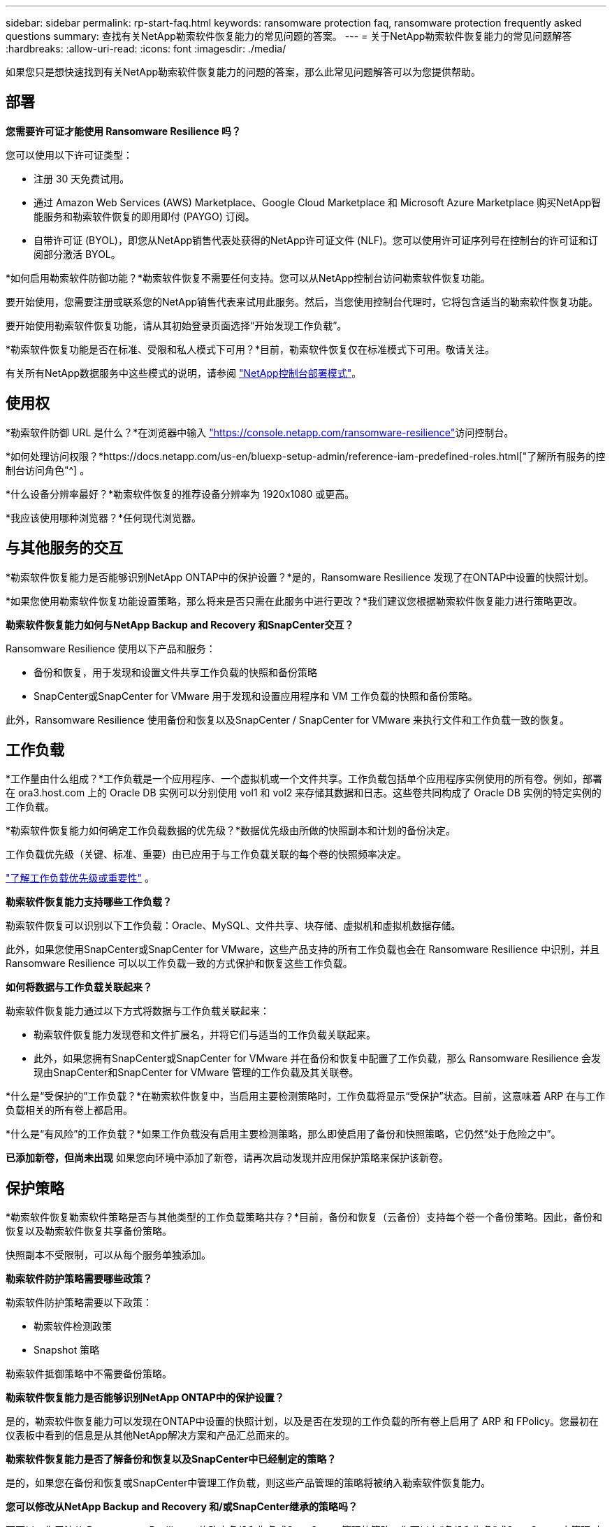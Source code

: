 ---
sidebar: sidebar 
permalink: rp-start-faq.html 
keywords: ransomware protection faq, ransomware protection frequently asked questions 
summary: 查找有关NetApp勒索软件恢复能力的常见问题的答案。 
---
= 关于NetApp勒索软件恢复能力的常见问题解答
:hardbreaks:
:allow-uri-read: 
:icons: font
:imagesdir: ./media/


[role="lead"]
如果您只是想快速找到有关NetApp勒索软件恢复能力的问题的答案，那么此常见问题解答可以为您提供帮助。



== 部署

*您需要许可证才能使用 Ransomware Resilience 吗？*

您可以使用以下许可证类型：

* 注册 30 天免费试用。
* 通过 Amazon Web Services (AWS) Marketplace、Google Cloud Marketplace 和 Microsoft Azure Marketplace 购买NetApp智能服务和勒索软件恢复的即用即付 (PAYGO) 订阅。
* 自带许可证 (BYOL)，即您从NetApp销售代表处获得的NetApp许可证文件 (NLF)。您可以使用许可证序列号在控制台的许可证和订阅部分激活 BYOL。


*如何启用勒索软件防御功能？*勒索软件恢复不需要任何支持。您可以从NetApp控制台访问勒索软件恢复功能。

要开始使用，您需要注册或联系您的NetApp销售代表来试用此服务。然后，当您使用控制台代理时，它将包含适当的勒索软件恢复功能。

要开始使用勒索软件恢复功能，请从其初始登录页面选择“开始发现工作负载”。

*勒索软件恢复功能是否在标准、受限和私人模式下可用？*目前，勒索软件恢复仅在标准模式下可用。敬请关注。

有关所有NetApp数据服务中这些模式的说明，请参阅 https://docs.netapp.com/us-en/bluexp-setup-admin/concept-modes.html["NetApp控制台部署模式"^]。



== 使用权

*勒索软件防御 URL 是什么？*在浏览器中输入 https://console.netapp.com/["https://console.netapp.com/ransomware-resilience"^]访问控制台。

*如何处理访问权限？*https://docs.netapp.com/us-en/bluexp-setup-admin/reference-iam-predefined-roles.html["了解所有服务的控制台访问角色"^] 。

*什么设备分辨率最好？*勒索软件恢复的推荐设备分辨率为 1920x1080 或更高。

*我应该使用哪种浏览器？*任何现代浏览器。



== 与其他服务的交互

*勒索软件恢复能力是否能够识别NetApp ONTAP中的保护设置？*是的，Ransomware Resilience 发现了在ONTAP中设置的快照计划。

*如果您使用勒索软件恢复功能设置策略，那么将来是否只需在此服务中进行更改？*我们建议您根据勒索软件恢复能力进行策略更改。

*勒索软件恢复能力如何与NetApp Backup and Recovery 和SnapCenter交互？*

Ransomware Resilience 使用以下产品和服务：

* 备份和恢复，用于发现和设置文件共享工作负载的快照和备份策略
* SnapCenter或SnapCenter for VMware 用于发现和设置应用程序和 VM 工作负载的快照和备份策略。


此外，Ransomware Resilience 使用备份和恢复以及SnapCenter / SnapCenter for VMware 来执行文件和工作负载一致的恢复。



== 工作负载

*工作量由什么组成？*工作负载是一个应用程序、一个虚拟机或一个文件共享。工作负载包括单个应用程序实例使用的所有卷。例如，部署在 ora3.host.com 上的 Oracle DB 实例可以分别使用 vol1 和 vol2 来存储其数据和日志。这些卷共同构成了 Oracle DB 实例的特定实例的工作负载。

*勒索软件恢复能力如何确定工作负载数据的优先级？*数据优先级由所做的快照副本和计划的备份决定。

工作负载优先级（关键、标准、重要）由已应用于与工作负载关联的每个卷的快照频率决定。

link:rp-use-protect.html["了解工作负载优先级或重要性"] 。

*勒索软件恢复能力支持哪些工作负载？*

勒索软件恢复可以识别以下工作负载：Oracle、MySQL、文件共享、块存储、虚拟机和虚拟机数据存储。

此外，如果您使用SnapCenter或SnapCenter for VMware，这些产品支持的所有工作负载也会在 Ransomware Resilience 中识别，并且 Ransomware Resilience 可以以工作负载一致的方式保护和恢复这些工作负载。

*如何将数据与工作负载关联起来？*

勒索软件恢复能力通过以下方式将数据与工作负载关联起来：

* 勒索软件恢复能力发现卷和文件扩展名，并将它们与适当的工作负载关联起来。
* 此外，如果您拥有SnapCenter或SnapCenter for VMware 并在备份和恢复中配置了工作负载，那么 Ransomware Resilience 会发现由SnapCenter和SnapCenter for VMware 管理的工作负载及其关联卷。


*什么是“受保护的”工作负载？*在勒索软件恢复中，当启用主要检测策略时，工作负载将显示“受保护”状态。目前，这意味着 ARP 在与工作负载相关的所有卷上都启用。

*什么是“有风险”的工作负载？*如果工作负载没有启用主要检测策略，那么即使启用了备份和快照策略，它仍然“处于危险之中”。

*已添加新卷，但尚未出现* 如果您向环境中添加了新卷，请再次启动发现并应用保护策略来保护该新卷。



== 保护策略

*勒索软件恢复勒索软件策略是否与其他类型的工作负载策略共存？*目前，备份和恢复（云备份）支持每个卷一个备份策略。因此，备份和恢复以及勒索软件恢复共享备份策略。

快照副本不受限制，可以从每个服务单独添加。

*勒索软件防护策略需要哪些政策？*

勒索软件防护策略需要以下政策：

* 勒索软件检测政策
* Snapshot 策略


勒索软件抵御策略中不需要备份策略。

*勒索软件恢复能力是否能够识别NetApp ONTAP中的保护设置？*

是的，勒索软件恢复能力可以发现在ONTAP中设置的快照计划，以及是否在发现的工作负载的所有卷上启用了 ARP 和 FPolicy。您最初在仪表板中看到的信息是从其他NetApp解决方案和产品汇总而来的。

*勒索软件恢复能力是否了解备份和恢复以及SnapCenter中已经制定的策略？*

是的，如果您在备份和恢复或SnapCenter中管理工作负载，则这些产品管理的策略将被纳入勒索软件恢复能力。

*您可以修改从NetApp Backup and Recovery 和/或SnapCenter继承的策略吗？*

不可以，您无法从 Ransomware Resilience 修改由备份和恢复或SnapCenter管理的策略。您可以在“备份和恢复”或SnapCenter中管理对这些策略的任何更改。

*如果ONTAP中存在策略（已在系统管理器中启用，例如 ARP、FPolicy 和快照），那么这些策略是否会在勒索软件恢复能力中发生变化？*

不会。勒索软件恢复不会修改ONTAP中的任何现有检测策略（ARP、FPolicy 设置）。

*注册勒索软件恢复功能后，如果在备份和恢复或SnapCenter中添加新策略会发生什么情况？*

勒索软件恢复能力可识别在备份和恢复或SnapCenter中创建的任何新策略。

*您可以从ONTAP更改策略吗？*

是的，您可以在 Ransomware Resilience 中从ONTAP更改策略。您还可以在勒索软件恢复中创建新策略并将其应用于工作负载。此操作将用在勒索软件恢复中创建的策略替换现有的ONTAP策略。

*您可以禁用策略吗？*

您可以使用系统管理器 UI、API 或 CLI 在检测策略中禁用 ARP。

您可以通过应用不包含 FPolicy 和备份策略的其他策略来禁用它们。
